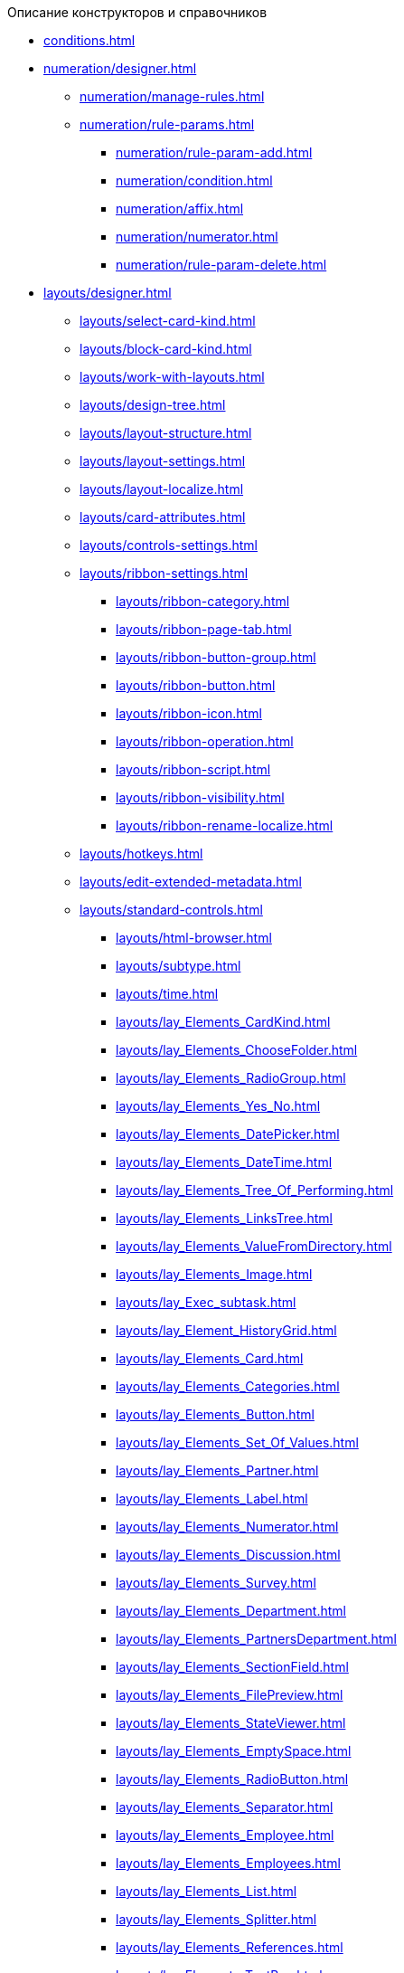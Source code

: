.Описание конструкторов и справочников
* xref:conditions.adoc[]
* xref:numeration/designer.adoc[]
** xref:numeration/manage-rules.adoc[]
** xref:numeration/rule-params.adoc[]
*** xref:numeration/rule-param-add.adoc[]
*** xref:numeration/condition.adoc[]
*** xref:numeration/affix.adoc[]
*** xref:numeration/numerator.adoc[]
*** xref:numeration/rule-param-delete.adoc[]
* xref:layouts/designer.adoc[]
** xref:layouts/select-card-kind.adoc[]
** xref:layouts/block-card-kind.adoc[]
** xref:layouts/work-with-layouts.adoc[]
** xref:layouts/design-tree.adoc[]
** xref:layouts/layout-structure.adoc[]
** xref:layouts/layout-settings.adoc[]
** xref:layouts/layout-localize.adoc[]
** xref:layouts/card-attributes.adoc[]
** xref:layouts/controls-settings.adoc[]
** xref:layouts/ribbon-settings.adoc[]
*** xref:layouts/ribbon-category.adoc[]
*** xref:layouts/ribbon-page-tab.adoc[]
*** xref:layouts/ribbon-button-group.adoc[]
*** xref:layouts/ribbon-button.adoc[]
*** xref:layouts/ribbon-icon.adoc[]
*** xref:layouts/ribbon-operation.adoc[]
*** xref:layouts/ribbon-script.adoc[]
*** xref:layouts/ribbon-visibility.adoc[]
*** xref:layouts/ribbon-rename-localize.adoc[]
** xref:layouts/hotkeys.adoc[]
** xref:layouts/edit-extended-metadata.adoc[]
** xref:layouts/standard-controls.adoc[]
*** xref:layouts/html-browser.adoc[]
*** xref:layouts/subtype.adoc[]
*** xref:layouts/time.adoc[]
*** xref:layouts/lay_Elements_CardKind.adoc[]
*** xref:layouts/lay_Elements_ChooseFolder.adoc[]
*** xref:layouts/lay_Elements_RadioGroup.adoc[]
*** xref:layouts/lay_Elements_Yes_No.adoc[]
*** xref:layouts/lay_Elements_DatePicker.adoc[]
*** xref:layouts/lay_Elements_DateTime.adoc[]
*** xref:layouts/lay_Elements_Tree_Of_Performing.adoc[]
*** xref:layouts/lay_Elements_LinksTree.adoc[]
*** xref:layouts/lay_Elements_ValueFromDirectory.adoc[]
*** xref:layouts/lay_Elements_Image.adoc[]
*** xref:layouts/lay_Exec_subtask.adoc[]
*** xref:layouts/lay_Element_HistoryGrid.adoc[]
*** xref:layouts/lay_Elements_Card.adoc[]
*** xref:layouts/lay_Elements_Categories.adoc[]
*** xref:layouts/lay_Elements_Button.adoc[]
*** xref:layouts/lay_Elements_Set_Of_Values.adoc[]
*** xref:layouts/lay_Elements_Partner.adoc[]
*** xref:layouts/lay_Elements_Label.adoc[]
*** xref:layouts/lay_Elements_Numerator.adoc[]
*** xref:layouts/lay_Elements_Discussion.adoc[]
*** xref:layouts/lay_Elements_Survey.adoc[]
*** xref:layouts/lay_Elements_Department.adoc[]
*** xref:layouts/lay_Elements_PartnersDepartment.adoc[]
*** xref:layouts/lay_Elements_SectionField.adoc[]
*** xref:layouts/lay_Elements_FilePreview.adoc[]
*** xref:layouts/lay_Elements_StateViewer.adoc[]
*** xref:layouts/lay_Elements_EmptySpace.adoc[]
*** xref:layouts/lay_Elements_RadioButton.adoc[]
*** xref:layouts/lay_Elements_Separator.adoc[]
*** xref:layouts/lay_Elements_Employee.adoc[]
*** xref:layouts/lay_Elements_Employees.adoc[]
*** xref:layouts/lay_Elements_List.adoc[]
*** xref:layouts/lay_Elements_Splitter.adoc[]
*** xref:layouts/lay_Elements_References.adoc[]
*** xref:layouts/lay_Elements_TextBox.adoc[]
*** xref:layouts/lay_Elements_DirectoryDesignerRow.adoc[]
*** xref:layouts/lay_Elements_Table.adoc[]
*** xref:layouts/lay_Elements_Text.adoc[]
*** xref:layouts/lay_Elements_IntegerNumber.adoc[]
*** xref:layouts/lay_Elements_Number.adoc[]
** xref:layouts/lay_Control_elements_hardcode.adoc[]
*** xref:layouts/lay_HardcodeElements_CategoriesGroup.adoc[]
**** xref:layouts/lay_HardcodeElements_CategoriesItem.adoc[]
*** xref:layouts/lay_HardcodeElements_CreatingTask.adoc[]
**** xref:layouts/lay_HardcodeElements_Performers.adoc[]
***** xref:layouts/lay_HardcodeElements_Performers_item.adoc[]
**** xref:layouts/lay_HardcodeElements_Inspection.adoc[]
***** xref:layouts/lay_HardcodeElements_LayoutControlItemSetInspector.adoc[]
***** xref:layouts/lay_HardcodeElements_RequimentsAcceptance.adoc[]
***** xref:layouts/lay_HardcodeElements_Inspector.adoc[]
***** xref:layouts/lay_HardcodeElements_InspectionDate.adoc[]
**** xref:layouts/lay_HardcodeElements_Deadlines.adoc[]
*** xref:layouts/lay_HardcodeElements_FilesViewGroup.adoc[]
*** xref:layouts/lay_HardcodeElements_FilesTabControl.adoc[]
*** xref:layouts/lay_HardcodeElements_History.adoc[]
*** xref:layouts/lay_HardcodeElements_HistoryGroup.adoc[]
*** xref:layouts/lay_HardcodeElements_ExecutionMode.adoc[]
*** xref:layouts/lay_HardcodeElements_LayoutControlItemTaskDelegatedFrom.adoc[]
*** xref:layouts/lay_HardcodeElements_Main.adoc[]
*** xref:layouts/lay_HardcodeElements_Performing.adoc[]
*** xref:layouts/lay_HardcodeElements_Priority.adoc[]
*** xref:layouts/lay_HardcodeElements_TabControl.adoc[]
*** xref:layouts/lay_HardcodeElements_Tasks.adoc[]
*** xref:layouts/lay_HardcodeElements_TreeControl.adoc[]
*** xref:layouts/lay_HardcodeElements_Settings.adoc[]
*** xref:layouts/lay_HardcodeElements_SettingsExtra.adoc[]
*** xref:layouts/lay_HardcodeElements_VersionsGroup.adoc[]
*** xref:layouts/lay_HardcodeElements_VersionsTreeControl.adoc[]
*** xref:layouts/lay_HardcodeElements_Documents.adoc[]
*** xref:layouts/lay_HardcodeElements_History_history.adoc[]
*** xref:layouts/lay_HardcodeElements_ApprovalPaths.adoc[]
*** xref:layouts/lay_HardcodeElements_StagesEditor.adoc[]
*** xref:layouts/lay_HardcodeElements_TaskFileList.adoc[]
*** xref:layouts/lay_HardcodeElements_Links.adoc[]
*** xref:layouts/lay_HardcodeElements_TaskFileControl.adoc[]
*** xref:layouts/lay_HardcodeElements_TaskFileCommentControll.adoc[]
* xref:RolesDesigner.adoc[]
** xref:rol_Interface.adoc[]
*** xref:rol_Interface_Tab_Roles.adoc[]
*** xref:rol_Interface_Tab_Matrix.adoc[]
** xref:rol_Work.adoc[]
*** xref:rol_Select_card_kind.adoc[]
*** xref:rol_Block_card_kind.adoc[]
*** xref:rol_RoleModel.adoc[]
**** xref:rol_Role_add.adoc[]
**** xref:rol_Role_common.adoc[]
**** xref:rol_Condition_add.adoc[]
***** xref:rol_Condition_parameters.adoc[]
***** xref:rol_Values.adoc[]
***** xref:rol_Operations_employee.adoc[]
***** xref:rol_SelectValue_employee.adoc[]
***** xref:rol_SelectValue_today.adoc[]
***** xref:rol_SelectValue_now.adoc[]
***** xref:rol_Select_field_condition.adoc[]
**** xref:rol_Condition_group_add.adoc[]
**** xref:rol_Condition_group_collect.adoc[]
**** xref:rol_Operator_change.adoc[]
*** xref:rol_AccessMatrix.adoc[]
**** xref:rol_AccesRule_set.adoc[]
**** xref:rol_RoleFilter.adoc[]
* xref:ScriptDesigner.adoc[]
** xref:scr_Interface.adoc[]
** xref:scr_Work.adoc[]
*** xref:scr_Select_card_kind.adoc[]
*** xref:scr_Block_card_kind.adoc[]
*** xref:scr_FeaturesOfUse.adoc[]
*** xref:scr_Compilation.adoc[]
*** xref:AdddependenciesToScript.adoc[]
* xref:StatesDesigner.adoc[]
** xref:state_Interface.adoc[]
*** xref:state_Interface_EditOperations.adoc[]
*** xref:state_Interface_TransitionOperations.adoc[]
** xref:state_Work.adoc[]
*** xref:state_SelectCardType.adoc[]
*** xref:state_Block_card_kind.adoc[]
*** xref:state_State_create.adoc[]
*** xref:state_State_delete.adoc[]
*** xref:state_State_select.adoc[]
*** xref:state_State_rename.adoc[]
*** xref:state_Set_EditOperation.adoc[]
**** xref:state_EditOperations_default.adoc[]
***** xref:state_Operations_DocumentCard.adoc[]
***** xref:state_Operations_TaskCard.adoc[]
***** xref:state_Operations_GrTaskCard.adoc[]
***** xref:state_Operations_ApprCard.adoc[]
*** xref:state_TransitionOperation_add.adoc[]
*** xref:state_TransitionOperation_change.adoc[]
*** xref:state_TransitionOperation_switch.adoc[]
* xref:DirectoryDesigner.adoc[]
** xref:dir_Interface.adoc[]
*** xref:dir_Interface_Ribbon.adoc[]
** xref:dir_Work.adoc[]
*** xref:dir_Sorting.adoc[]
*** xref:dir_Node_add.adoc[]
*** xref:dir_Node_change.adoc[]
*** xref:dir_Node_delete.adoc[]
*** xref:dir_Line_add.adoc[]
*** xref:dir_Line_Change.adoc[]
*** xref:dir_Line_delete.adoc[]
*** xref:dir_Search_designer.adoc[]
*** xref:dir_Search_view.adoc[]
*** xref:dir_Access_set.adoc[]
** xref:dir_Open_for_selection.adoc[]
* xref:CardSubtypesDirectory.adoc[]
** xref:cSub_Interface.adoc[]
*** xref:cSub_Interface_ribbon.adoc[]
*** xref:cSub_Interface_tree.adoc[]
*** xref:cSub_Interface_SettingsArea.adoc[]
**** xref:cSub_Interface_Common.adoc[]
**** xref:cSub_Interface_Document.adoc[]
**** xref:cSub_Interface_Task.adoc[]
**** xref:cSub_Interface_GroupTask.adoc[]
** xref:cSub_Work.adoc[]
*** xref:cSub_Work_SelectCardType.adoc[]
**** xref:cSub_GroupTask_type.adoc[]
**** xref:cSub_Reference_type.adoc[]
**** xref:cSub_Task_type.adoc[]
**** xref:cSub_Department_type.adoc[]
**** xref:cSub_Contragent_type.adoc[]
**** xref:cSub_Server_type.adoc[]
**** xref:cSub_Employee_type.adoc[]
**** xref:cSub_Partner_type.adoc[]
**** xref:cSub_DirectoryRow_type.adoc[]
**** xref:cSub_Reconcilement_type.adoc[]
*** xref:cSub_CreateNewSubtype.adoc[]
*** xref:cSub_Subtype_change_name.adoc[]
*** xref:cSub_Subtype_delete.adoc[]
*** xref:cSub_Set_Extensions.adoc[]
*** xref:cSub_Subtype_copy.adoc[]
*** xref:cSub_Set_Security.adoc[]
*** xref:cSub_Common.adoc[]
**** xref:cSub_Common_Forbid_card_creation.adoc[]
**** xref:cSub_Common_Hide_subtype.adoc[]
**** xref:cSub_Common_Inheritance.adoc[]
**** xref:cSub_CreateBisnesProcess.adoc[]
**** xref:cSub_SetCardCreationMode.adoc[]
*** xref:cSub_Type_document.adoc[]
**** xref:cSub_Document_SettingFile.adoc[]
***** xref:cSub_Document_Versions.adoc[]
***** xref:cSub_Document_file_source.adoc[]
***** xref:cSub_Document_filedisplaymode.adoc[]
***** xref:cSub_Document_preview_disable.adoc[]
***** xref:cSub_Document_Category.adoc[]
***** xref:cSub_Document_AddMainFile.adoc[]
***** xref:cSub_Document_AddMainFile_scan.adoc[]
***** xref:cSub_Document_AddMainFile_template.adoc[]
***** xref:cSub_Document_File_delete.adoc[]
**** xref:cSub_Document_SettingExport.adoc[]
***** xref:cSub_Document_AddConversion.adoc[]
***** xref:cSub_Document_ChangeConvention.adoc[]
***** xref:cSub_Document_ConventionDelete.adoc[]
**** xref:cSub_Document_SettingProperties.adoc[]
***** xref:cSub_Document_SynchField_FromCard.adoc[]
***** xref:cSub_Document_SynchField_ToCard.adoc[]
***** xref:cSub_Document_SynchField_add.adoc[]
***** xref:cSub_Document_SynchField_change.adoc[]
***** xref:cSub_Document_SynchField_delete.adoc[]
**** xref:cSub_Document_SettingSignature.adoc[]
***** xref:cSub_Document_SignDocument.adoc[]
****** xref:cSub_Document_File_Extra_Sign.adoc[]
****** xref:cSub_Document_File_Extra_Sign_Warning.adoc[]
****** xref:cSub_Document_Attribute_add.adoc[]
****** xref:cSub_Document_Attribute_delete.adoc[]
****** xref:cSub_Document_TagSignature_add.adoc[]
****** xref:cSub_Document_TagSignature_delete.adoc[]
***** xref:cSub_Document_SignOperations.adoc[]
****** xref:cSub_Document_SignOperation_add.adoc[]
****** xref:cSub_Document_SignOperation_delete.adoc[]
****** xref:cSub_ViewSignature_attribute_add.adoc[]
****** xref:cSub_ViewSignature_attribute_delete.adoc[]
****** xref:cSub_ViewSignature_using_add.adoc[]
****** xref:cSub_ViewSignature_using_delete.adoc[]
**** xref:cSub_Document_SetUnique.adoc[]
*** xref:cSub_Type_Task.adoc[]
**** xref:cSub_Task_Task.adoc[]
***** xref:cSub_Task_Task_SelectAuthorFromEmployeeDirectory.adoc[]
***** xref:cSub_Task_Task_AttachmentCardView.adoc[]
***** xref:cSub_Task_Task_References.adoc[]
***** xref:cSub_Task_Task_Reject.adoc[]
***** xref:cSub_Task_Task_RoutType.adoc[]
***** xref:cSub_Task_Task_SelectPerformer.adoc[]
****** xref:cSub_SearchWords_performer.adoc[]
**** xref:cSub_Task_Delegate.adoc[]
***** xref:cSub_Task_Delegate_deputy.adoc[]
***** xref:cSub_Task_Delegate_by_hand.adoc[]
**** xref:cSub_Task_ChildTask.adoc[]
***** xref:cSub_Task_ChildTask_card_type.adoc[]
***** xref:cSub_Task_ChildTask_copy_values.adoc[]
***** xref:cSub_Task_ChildTask_recall.adoc[]
**** xref:cSub_Task_ChildGroupTask.adoc[]
***** xref:cSub_Task_ChildGroupTask_card_type.adoc[]
***** xref:cSub_Task_ChildGroupTask_recall.adoc[]
**** xref:cSub_Task_Finish.adoc[]
***** xref:cSub_Task_FinishParams_auto.adoc[]
***** xref:cSub_Task_FinishParams_actions.adoc[]
***** xref:cSub_Task_FinishParams_add.adoc[]
***** xref:cSub_Task_FinishParams_options.adoc[]
**** xref:cSub_Task_Sign.adoc[]
**** xref:cSub_Task_Email.adoc[]
***** xref:cSub_Task_Email_Files.adoc[]
***** xref:cSub_Task_MaxEmaiAttach.adoc[]
***** xref:cSub_Task_Email_XSLT.adoc[]
*** xref:cSub_Type_GroupTask.adoc[]
**** xref:cSub_GroupTask_select_subtype.adoc[]
**** xref:cSub_GroupTask_references_type.adoc[]
**** xref:cSub_GroupTask_url_reference_type.adoc[]
**** xref:cSub_GroupTask_card_type.adoc[]
* xref:CategoriesDirectory.adoc[]
** xref:cat_Interface.adoc[]
*** xref:cat_Interface_Ribbon.adoc[]
*** xref:cat_Interface_ContextMenu.adoc[]
** xref:cat_Work.adoc[]
*** xref:cat_Root_select.adoc[]
*** xref:cat_Category_add.adoc[]
*** xref:cat_Category_change.adoc[]
*** xref:cat_Category_delete.adoc[]
*** xref:cat_Category_move.adoc[]
*** xref:cat_Category_edit_rules.adoc[]
*** xref:cat_Category_search.adoc[]
*** xref:cat_Category_folder_structure.adoc[]
* xref:PartnersDirectory.adoc[]
** xref:part_Interface.adoc[]
*** xref:part_Interface_organization_tab.adoc[]
*** xref:part_Interface_groups_tab.adoc[]
** xref:part_Work.adoc[]
*** xref:part_Set_directory_data_view.adoc[]
*** xref:part_Organizaton_control.adoc[]
**** xref:part_Organizasion_root.adoc[]
***** xref:part_Set_org_root_cardtype.adoc[]
***** xref:part_Set_org_root_edit_at_select_mode.adoc[]
**** xref:part_Organization.adoc[]
***** xref:part_Organization_add.adoc[]
****** xref:part_Organizaton_settings_main.adoc[]
****** xref:part_Organizaton_settings_bank.adoc[]
****** xref:part_Organizaton_settings_card_kind.adoc[]
****** xref:part_Organizaton_extrasettings_contacts.adoc[]
****** xref:part_Organizaton_extrasettings_codes.adoc[]
****** xref:part_Organizaton_extrasettings_bank_data.adoc[]
****** xref:part_Set_org_extra_information.adoc[]
****** xref:part_Set_Employee_view_format_partner.adoc[]
******* xref:part_Partner_View_field_list.adoc[]
****** xref:part_Set_org_access.adoc[]
***** xref:part_Organization_change.adoc[]
***** xref:part_Organization_delete.adoc[]
***** xref:part_Set_unique_attributes.adoc[]
**** xref:part_Department.adoc[]
***** xref:part_Department_add.adoc[]
****** xref:part_Department_settings_main.adoc[]
****** xref:part_Department_settings_card_kind_partner.adoc[]
****** xref:part_Department_extrasettings_codes.adoc[]
****** xref:part_Set_department_extra_information.adoc[]
****** xref:part_Department_extrasettings_view_format.adoc[]
****** xref:part_Set_department_access.adoc[]
***** xref:part_Department_change.adoc[]
***** xref:part_Department_delete.adoc[]
**** xref:part_Set_DepartmentFields_View.adoc[]
**** xref:part_Employee.adoc[]
***** xref:part_Set_EmployeeFields_View.adoc[]
***** xref:part_Employee_add.adoc[]
****** xref:part_Employee_main_common.adoc[]
******* xref:part_Appeal.adoc[]
****** xref:part_Employee_main_additional.adoc[]
****** xref:part_Employee_main_access.adoc[]
****** xref:part_Employee_main_card_type.adoc[]
***** xref:part_Employee_change.adoc[]
***** xref:part_Employee_delete.adoc[]
***** xref:part_Employee_move.adoc[]
*** xref:part_Group_control.adoc[]
**** xref:part_Groups_add_partner.adoc[]
**** xref:part_Groups_add_organization.adoc[]
**** xref:part_Groups_change_organization.adoc[]
**** xref:part_Groups_delete_organization.adoc[]
**** xref:part_Groups_view_repartment_fields.adoc[]
*** xref:part_Search.adoc[]
**** xref:part_Search_panel.adoc[]
***** xref:part_Search_panel_partner_select_mode.adoc[]
**** xref:part_Search_directory_view.adoc[]
*** xref:part_ExportExcel.adoc[]
*** xref:part_Security.adoc[]
* xref:SignatureLabelsDirectory.adoc[]
** xref:sign_Interface.adoc[]
** xref:sign_Work.adoc[]
*** xref:sign_Label_add.adoc[]
*** xref:sign_Label_change.adoc[]
*** xref:sign_Label_delete.adoc[]
* xref:ServerDirectory.adoc[]
** xref:serv_Interface.adoc[]
*** xref:serv_Interface_Ribbon.adoc[]
** xref:serv_Work.adoc[]
*** xref:serv_Server_add.adoc[]
*** xref:serv_Server_change.adoc[]
*** xref:serv_Server_delete.adoc[]
*** xref:serv_Server_copy.adoc[]
*** xref:serv_Server_select_cardkind.adoc[]
* xref:StaffDirectory.adoc[]
** xref:staff_Interface.adoc[]
*** xref:staff_Interface_organization_tab.adoc[]
*** xref:staff_Interface_groups_tab.adoc[]
*** xref:staff_Interface_roles_tab.adoc[]
** xref:staff_Work.adoc[]
*** xref:staff_Organizaton_control.adoc[]
**** xref:staff_Organization_root.adoc[]
***** xref:staff_Set_org_root_cardtype.adoc[]
***** xref:staff_Set_org_root_edit_at_select_mode.adoc[]
**** xref:staff_Organization.adoc[]
***** xref:staff_Organization_add.adoc[]
****** xref:staff_Organizaton_settings_main.adoc[]
******* xref:staff_Address.adoc[]
****** xref:staff_Organizaton_settings_bank.adoc[]
****** xref:staff_Organizaton_settings_card_kind.adoc[]
***** xref:staff_Organization_change.adoc[]
***** xref:staff_Organization_delete.adoc[]
**** xref:staff_Department.adoc[]
***** xref:staff_Department_add.adoc[]
****** xref:staff_Department_settings_main.adoc[]
****** xref:staff_Department_settings_card_kind.adoc[]
***** xref:staff_Department_change.adoc[]
***** xref:staff_Department_delete.adoc[]
**** xref:staff_Deloproisvodstvo.adoc[]
***** xref:staff_Organization_folders.adoc[]
****** xref:staff_Set_org_root_folder.adoc[]
****** xref:staff_Set_org_template_folder.adoc[]
***** xref:staff_Set_org_extra_information.adoc[]
****** xref:staff_Set_Employee_view_folmat.adoc[]
******* xref:staff_Employee_view_field_list.adoc[]
****** xref:staff_Set_PersonalFolder_default_type.adoc[]
***** xref:staff_Set_org_calendar.adoc[]
***** xref:staff_Set_org_active_directory_synch.adoc[]
***** xref:staff_Set_org_access.adoc[]
**** xref:staff_Set_DepartmentFields_View.adoc[]
**** xref:staff_Employee.adoc[]
***** xref:staff_Employee_add.adoc[]
****** xref:staff_Employee_main.adoc[]
******* xref:staff_Employee_main_common.adoc[]
******** xref:staff_Employee_main_common_position.adoc[]
******** xref:staff_Employee_main_common_name_cases.adoc[]
******** xref:staff_Employee_main_common_calendar.adoc[]
******** xref:staff_RoutTypes.adoc[]
******** xref:staff_Employee_main_common_sertificate.adoc[]
******* xref:staff_Employee_main_common_card_type.adoc[]
****** xref:staff_Employee_alternate.adoc[]
******* xref:staff_Alternate_for_employee_add.adoc[]
******* xref:staff_Alternate_of_employee.adoc[]
****** xref:staff_Employee_additional.adoc[]
******* xref:staff_Employee_additional_groups_add.adoc[]
******* xref:staff_Employee_additional_extra_info.adoc[]
******* xref:staff_Employee_additional_view_data.adoc[]
******* xref:staff_Employee_additional_access.adoc[]
******** xref:staff_Employee_states.adoc[]
****** xref:staff_Employee_access.adoc[]
****** xref:staff_Employee_photo.adoc[]
******* xref:staff_Employee_photo_add.adoc[]
***** xref:staff_Employee_change.adoc[]
***** xref:staff_Employee_delete.adoc[]
***** xref:staff_Employee_move.adoc[]
***** xref:staff_Set_EmployeeFields_View.adoc[]
*** xref:staff_Group_control.adoc[]
**** xref:staff_system_groups.adoc[]
**** xref:staff_Groups_add.adoc[]
**** xref:staff_Groups_review.adoc[]
**** xref:staff_Groups_copy.adoc[]
**** xref:staff_Groups_view_employee_fields.adoc[]
**** xref:staff_Groups_folder_select.adoc[]
**** xref:staff_Groups_members_delete.adoc[]
*** xref:staff_Roles_control.adoc[]
**** xref:staff_Role_add.adoc[]
**** xref:staff_Role_delete.adoc[]
**** xref:staff_Role_add_into_role.adoc[]
**** xref:staff_Role_folder_select.adoc[]
**** xref:staff_Role_members_delete.adoc[]
*** xref:staff_Search.adoc[]
**** xref:staff_Search_panel.adoc[]
**** xref:staff_Search_directory_view.adoc[]
*** xref:staff_ExportExcel.adoc[]
*** xref:staff_Account_check.adoc[]
*** xref:staff_ActiveDirectory.adoc[]
*** xref:staff_Security.adoc[]
* xref:LinkDirectory.adoc[]
** xref:link_Interface.adoc[]
*** xref:link_Interface_Ribbon.adoc[]
** xref:link_Work.adoc[]
*** xref:link_Link_add.adoc[]
*** xref:link_Link_change.adoc[]
*** xref:link_Link_delete.adoc[]
*** xref:link_Sort.adoc[]
*** xref:link_Group.adoc[]
*** xref:link_Search.adoc[]
*** xref:link_Security.adoc[]
